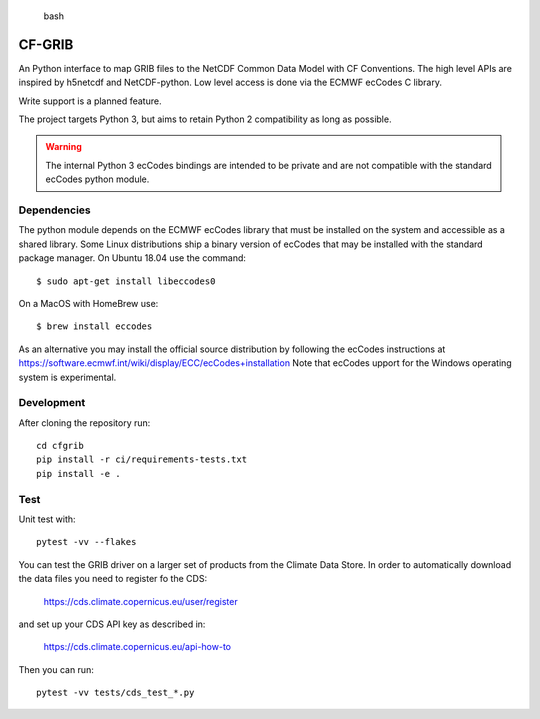 
.. highlights:: bash

CF-GRIB
============

An Python interface to
map GRIB files to the NetCDF Common Data Model with CF Conventions.
The high level APIs are inspired by h5netcdf and NetCDF-python.
Low level access is done via the ECMWF ecCodes C library.

Write support is a planned feature.

The project targets Python 3, but aims to retain Python 2 compatibility as long as
possible.

.. warning::
    The internal Python 3 ecCodes bindings are intended to be private and are not
    compatible with the standard ecCodes python module.


Dependencies
------------

The python module depends on the ECMWF ecCodes library
that must be installed on the system and accessible as a shared library.
Some Linux distributions ship a binary version of ecCodes
that may be installed with the standard package manager.
On Ubuntu 18.04 use the command::

    $ sudo apt-get install libeccodes0

On a MacOS with HomeBrew use::

    $ brew install eccodes

As an alternative you may install the official source distribution
by following the ecCodes instructions at
https://software.ecmwf.int/wiki/display/ECC/ecCodes+installation
Note that ecCodes upport for the Windows operating system is experimental.


Development
-----------

After cloning the repository run::

    cd cfgrib
    pip install -r ci/requirements-tests.txt
    pip install -e .


Test
----

Unit test with::

    pytest -vv --flakes

You can test the GRIB driver on a larger set of products from the Climate Data Store.
In order to automatically download the data files you need to register fo the CDS:

    https://cds.climate.copernicus.eu/user/register

and set up your CDS API key as described in:

    https://cds.climate.copernicus.eu/api-how-to

Then you can run::

    pytest -vv tests/cds_test_*.py

